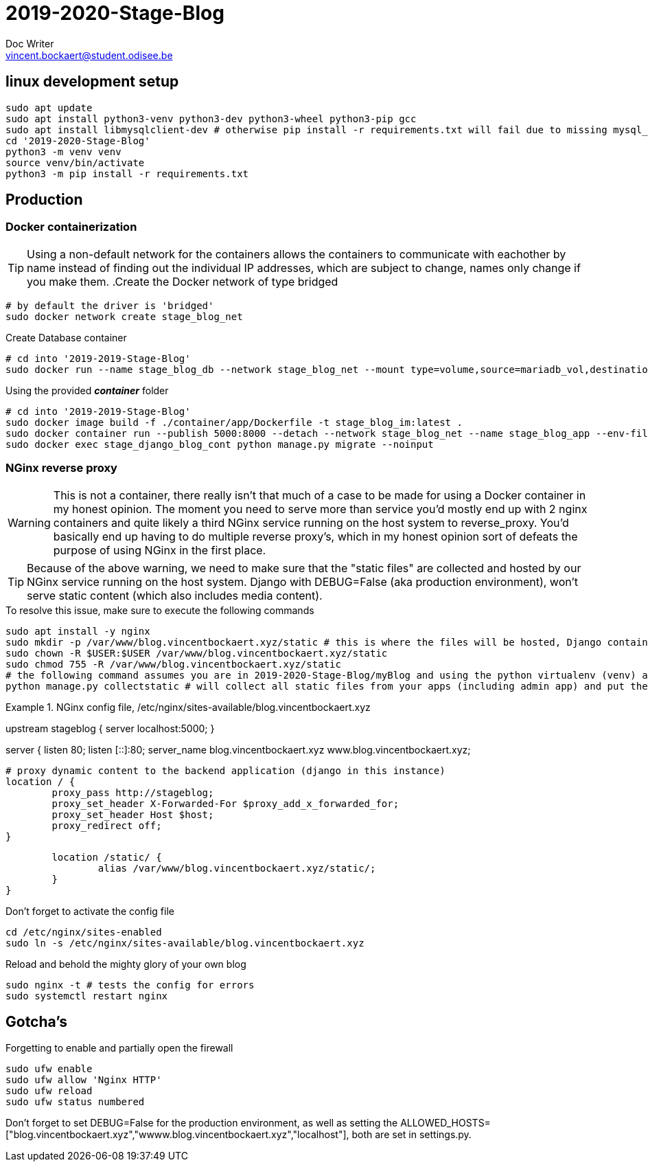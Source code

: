 = 2019-2020-Stage-Blog
Doc Writer <vincent.bockaert@student.odisee.be>
:icons: font


== linux development setup

[source, bash]
----
sudo apt update
sudo apt install python3-venv python3-dev python3-wheel python3-pip gcc
sudo apt install libmysqlclient-dev # otherwise pip install -r requirements.txt will fail due to missing mysql_config file
cd '2019-2020-Stage-Blog'
python3 -m venv venv
source venv/bin/activate
python3 -m pip install -r requirements.txt
----

== Production

=== Docker containerization

[TIP]
Using a non-default network for the containers allows the containers to communicate with eachother by name instead of finding out the individual IP addresses, which are subject to change, names only change if you make them.
.Create the Docker network of type bridged
[source, bash]
----
# by default the driver is 'bridged'
sudo docker network create stage_blog_net
----

.Create Database container
[source, bash]
----
# cd into '2019-2019-Stage-Blog'
sudo docker run --name stage_blog_db --network stage_blog_net --mount type=volume,source=mariadb_vol,destination=/var/lib/mysql,volume-label="color=blue",volume-label="shape=round" --env-file ./container/mariadb/.env mariadb
----

.Using the provided *_container_* folder
[source, bash]
----
# cd into '2019-2019-Stage-Blog'
sudo docker image build -f ./container/app/Dockerfile -t stage_blog_im:latest .
sudo docker container run --publish 5000:8000 --detach --network stage_blog_net --name stage_blog_app --env-file ~/2019-2020-Stage-Blog/container/app/.env stage_blog_im
sudo docker exec stage_django_blog_cont python manage.py migrate --noinput
----

=== NGinx reverse proxy 

[WARNING]
This is not a container, there really isn't that much of a case to be made for using a Docker container in my honest opinion.
The moment you need to serve more than service you'd mostly end up with 2 nginx containers and quite likely a third NGinx service running on the host system to reverse_proxy.
You'd basically end up having to do multiple reverse proxy's, which in my honest opinion sort of defeats the purpose of using NGinx in the first place.

[TIP]
Because of the above warning, we need to make sure that the "static files" are collected and hosted by our NGinx service running on the host system.
Django with DEBUG=False (aka production environment), won't serve static content (which also includes media content).

.To resolve this issue, make sure to execute the following commands
[source, bash]
----
sudo apt install -y nginx
sudo mkdir -p /var/www/blog.vincentbockaert.xyz/static # this is where the files will be hosted, Django container points STATIC_URL to this (see STATIC_ROOT)
sudo chown -R $USER:$USER /var/www/blog.vincentbockaert.xyz/static
sudo chmod 755 -R /var/www/blog.vincentbockaert.xyz/static
# the following command assumes you are in 2019-2020-Stage-Blog/myBlog and using the python virtualenv (venv) as outlined in "linux development setup"
python manage.py collectstatic # will collect all static files from your apps (including admin app) and put them in the folder specified by STATIC_ROOT
----

.NGinx config file, /etc/nginx/sites-available/blog.vincentbockaert.xyz
====
upstream stageblog {
	server localhost:5000;
}


server  {
	listen 80;
	listen [::]:80;
	server_name blog.vincentbockaert.xyz www.blog.vincentbockaert.xyz;

	# proxy dynamic content to the backend application (django in this instance)
	location / {
		proxy_pass http://stageblog;
		proxy_set_header X-Forwarded-For $proxy_add_x_forwarded_for;
		proxy_set_header Host $host;
		proxy_redirect off;
	}

	location /static/ {
		alias /var/www/blog.vincentbockaert.xyz/static/;
	}
}
====

.Don't forget to activate the config file
[source, bash]
----
cd /etc/nginx/sites-enabled
sudo ln -s /etc/nginx/sites-available/blog.vincentbockaert.xyz
----

.Reload and behold the mighty glory of your own blog
[source, bash]
----
sudo nginx -t # tests the config for errors
sudo systemctl restart nginx
----

== Gotcha's

.Forgetting to enable and partially open the firewall
[source, bash]
----
sudo ufw enable
sudo ufw allow 'Nginx HTTP'
sudo ufw reload
sudo ufw status numbered
----

Don't forget to set DEBUG=False for the production environment, as well as setting the ALLOWED_HOSTS=["blog.vincentbockaert.xyz","wwww.blog.vincentbockaert.xyz","localhost"], both are set in settings.py.